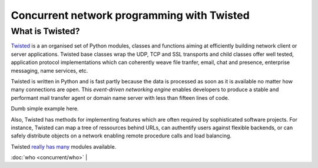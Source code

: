 
.. mettre des liens vers les tutoriaux

=============================================
 Concurrent network programming with Twisted
=============================================

What is Twisted?
================

Twisted_ is a an organised set of Python modules, classes and
functions aiming at efficiently building network client or server
applications. Twisted base classes wrap the UDP, TCP and SSL
transports and child classes offer well tested, application protocol
implementations which can coherently weave file tranfer, email, chat
and presence, enterprise messaging, name services, etc. 

.. _Twisted: http://twistedmatrix.com/trac/

Twisted is written in Python and is fast partly because the data is
processed as soon as it is available no matter how many connections
are open. This *event-driven networking engine* enables developers to
produce a stable and performant mail transfer agent or domain name
server with less than fifteen lines of code.

Dumb simple example here.

Also, Twisted has methods for implementing features which are often
required by sophisticated software projects. For instance, Twisted can
map a tree of ressources behind URLs, can authentify users against
flexible backends, or can safely distribute objects on a network
enabling remote procedure calls and load balancing. 

Twisted really_ has_ many_ modules available.

.. _really: https://launchpad.net/tx

.. _has: http://twistedmatrix.com/documents/current/core/howto/index.html

.. _many: http://twistedmatrix.com/trac/wiki/TwistedProjects 

:doc:`who <concurrent/who>` |




